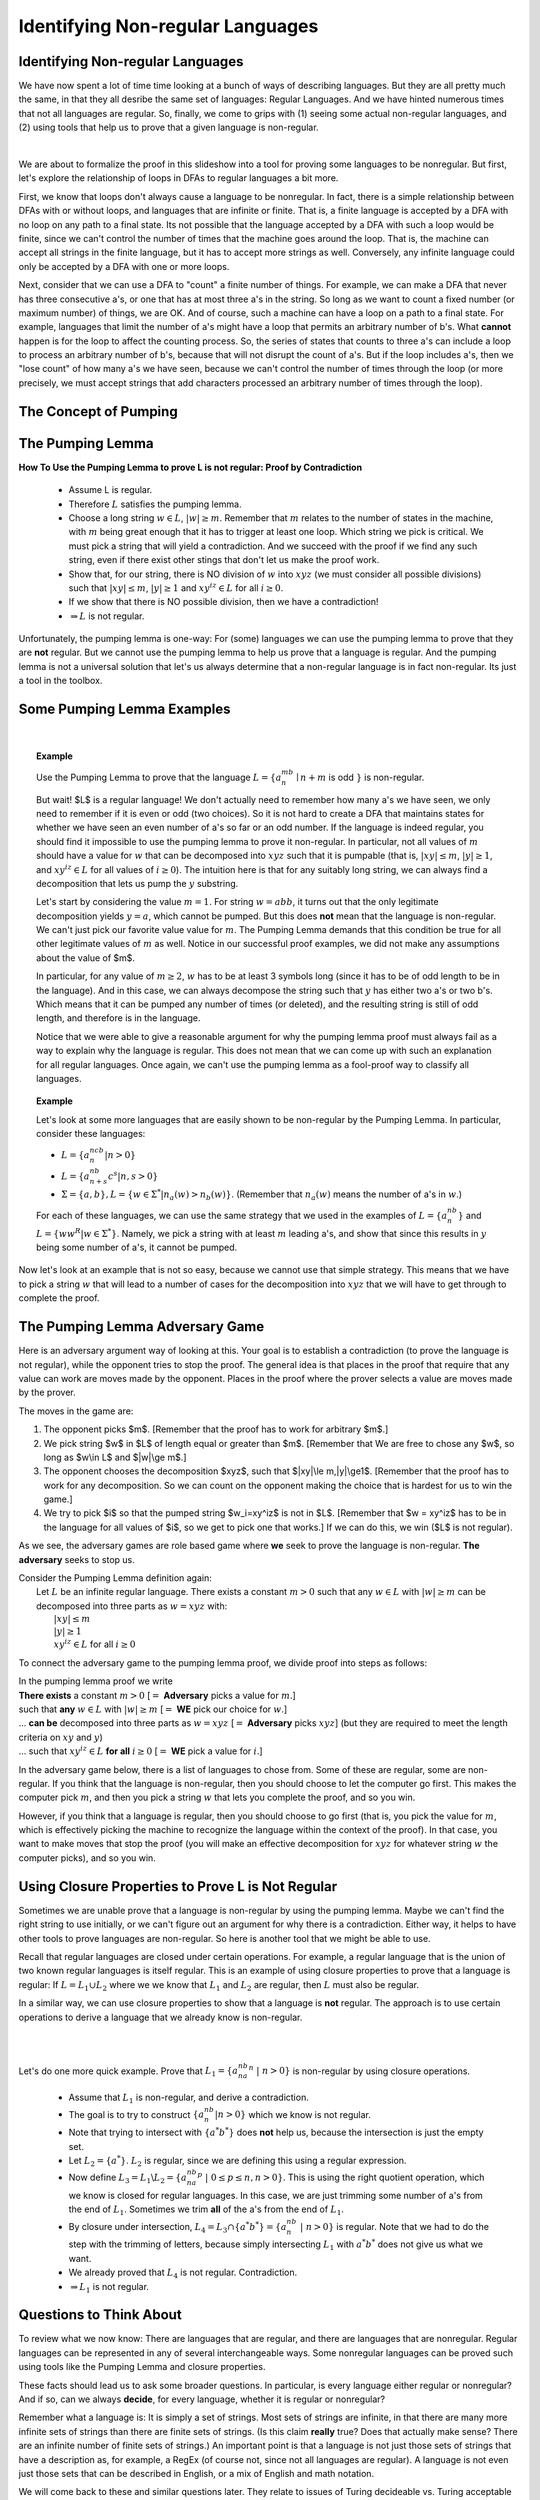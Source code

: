 .. This file is part of the OpenDSA eTextbook project. See
.. http://opendsa.org for more details.
.. Copyright (c) 2012-2020 by the OpenDSA Project Contributors, and
.. distributed under an MIT open source license.

.. avmetadata::
   :author: Susan Rodger, Mostafa Mohammed, and Cliff Shaffer
   :satisfies:
   :topic: Closure Properties of Regular Grammars


Identifying Non-regular Languages
=================================

Identifying Non-regular Languages
---------------------------------

We have now spent a lot of time time looking at a bunch of
ways of describing languages.
But they are all pretty much the same, in
that they all desribe the same set of languages: Regular Languages.
And we have hinted numerous times that not all languages are regular.
So, finally, we come to grips with (1) seeing some actual non-regular
languages, and (2) using tools that help us to prove that a given
language is non-regular.

.. inlineav:: introNonRegularFS ff
   :links: AV/PIFLA/NonRegular/introNonRegularFS.css
   :scripts: DataStructures/PIFrames.js AV/PIFLA/NonRegular/introNonRegularFS.js
   :output: show

|

.. inlineav:: Proof1NonRegularCON ss
   :long_name: Proof 1 Non-Regular Grammar Slideshow
   :links: AV/VisFormalLang/NonReg/Proof1NonRegularCON.css
   :scripts: AV/VisFormalLang/NonReg/Proof1NonRegularCON.js
   :output: show

We are about to formalize the proof in this slideshow into a tool for
proving some languages to be nonregular.
But first, let's explore the relationship of loops in DFAs to regular
languages a bit more.

First, we know that loops don't always cause a language to be
nonregular.
In fact, there is a simple relationship between DFAs with or without
loops, and languages that are infinite or finite.
That is, a finite language is accepted by a DFA with no loop on any
path to a final state.
Its not possible that the language accepted by a DFA with such a loop
would be finite, since we can't control the number of times that the
machine goes around the loop.
That is, the machine can accept all strings in the finite language,
but it has to accept more strings as well.
Conversely, any infinite language could only be accepted by a DFA with
one or more loops.

Next, consider that we can use a DFA to "count" a finite number of
things.
For example, we can make a DFA that never has three consecutive a's,
or one that has at most three a's in the string.
So long as we want to count a fixed number (or maximum number) of
things, we are OK.
And of course, such a machine can have a loop on a path to a final
state.
For example, languages that limit the number of a's might have
a loop that permits an arbitrary number of b's.
What **cannot** happen is for the loop to affect the counting process.
So, the series of states that counts to three a's can include a loop
to process an arbitrary number of b's, because that will not disrupt
the count of a's.
But if the loop includes a's, then we "lose count" of how many a's we
have seen, because we can't control the number of times through the
loop (or more precisely, we must accept strings that add characters
processed an arbitrary number of times through the loop).


The Concept of Pumping
----------------------

.. inlineav:: introPumpingFS ff
   :links: AV/PIFLA/NonRegular/introPumpingFS.css
   :scripts: DataStructures/PIFrames.js AV/PIFLA/NonRegular/introPumpingFS.js
   :output: show


The Pumping Lemma
-----------------

.. inlineav:: PumpingLemmaCON ss
   :long_name: Pumping Lemma Slideshow
   :links: AV/VisFormalLang/NonReg/PumpingLemmaCON.css
   :scripts: AV/VisFormalLang/NonReg/PumpingLemmaCON.js
   :output: show

**How To Use the Pumping Lemma to prove L is not regular: Proof by Contradiction**

   * Assume L is regular.
   * Therefore :math:`L` satisfies the pumping lemma. 
   * Choose a long string :math:`w \in L`, :math:`|w| \ge m`.
     Remember that :math:`m` relates to the number of states in the
     machine, with :math:`m` being great enough that it has to trigger
     at least one loop.
     Which string we pick is critical.
     We must pick a string that will yield a contradiction.
     And we succeed with the proof if we find any such string,
     even if there exist other stings that don't let us make the proof
     work.
   * Show that, for our string, there is NO division of :math:`w` into
     :math:`xyz` (we must consider all possible divisions) such that
     :math:`|xy| \le m`, :math:`|y| \ge 1` and
     :math:`xy^iz \in L` for all  :math:`i \ge 0`.
   * If we show that there is NO possible division,
     then we have a contradiction!
   * :math:`\Rightarrow L` is not regular.

Unfortunately, the pumping lemma is one-way:
For (some) languages we can use the pumping lemma to prove that they
are **not** regular.
But we cannot use the pumping lemma to help us prove that a language
is regular.
And the pumping lemma is not a universal solution that let's us always
determine that a non-regular language is in fact non-regular.
Its just a tool in the toolbox.


Some Pumping Lemma Examples
---------------------------

.. inlineav:: PLExampanbnFS ff
   :links: AV/PIFLA/NonRegular/PLExampanbnFS.css
   :scripts: DataStructures/PIFrames.js AV/PIFLA/NonRegular/PLExampanbnFS.js
   :output: show

|

.. inlineav:: PLExampwwRFS ff
   :links: AV/PIFLA/NonRegular/PLExampwwRFS.css
   :scripts: DataStructures/PIFrames.js AV/PIFLA/NonRegular/PLExampwwRFS.js
   :output: show


.. topic:: Example

   Use the Pumping Lemma to prove that the language
   :math:`L = \{a^mb^n \mid n+m` is odd :math:`\}` is non-regular.

   But wait! $L$ is a regular language!
   We don't actually need to remember how many a's we have seen,
   we only need to remember if it is even or odd (two choices).
   So it is not hard to create a DFA that maintains states
   for whether we have seen an even number of a's so far or an odd
   number.
   If the language is indeed regular, you should find it impossible to
   use the pumping lemma to prove it non-regular.
   In particular, not all values of :math:`m` should have a value for
   :math:`w` that can be decomposed into :math:`xyz`
   such that it is pumpable
   (that is, :math:`|xy| \le m`, :math:`|y| \ge 1`, and
   :math:`xy^iz \in L` for all values of :math:`i \ge 0`).
   The intuition here is that for any suitably long string,
   we can always find a decomposition that lets us pump the :math:`y`
   substring.

   Let's start by considering the value :math:`m = 1`.
   For string :math:`w = abb`, it turns out that the only legitimate
   decomposition yields :math:`y = a`, which cannot be pumped.
   But this does **not** mean that the language is non-regular.
   We can't just pick our favorite value value for :math:`m`.
   The Pumping Lemma demands that this condition be true for
   all other legitimate values of :math:`m` as well.
   Notice in our successful proof examples, we did not make any
   assumptions about the value of $m$.
   
   In particular, for any value of :math:`m \ge 2`,
   :math:`w` has to be at least 3 symbols long (since it has to be of
   odd length to be in the language).
   And in this case, we can always decompose the string such that
   :math:`y` has either two a's or two b's.
   Which means that it can be pumped any number of times (or deleted),
   and the resulting string is still of odd length,
   and therefore is in the language.

   Notice that we were able to give a reasonable argument for why the
   pumping lemma proof must always fail as a way to explain why the
   language is regular.
   This does not mean that we can come up with such an explanation for
   all regular languages.
   Once again, we can't use the pumping lemma as a fool-proof way to
   classify all languages.

   
.. topic:: Example

   Let's look at some more languages that are easily shown to be
   non-regular by the Pumping Lemma.
   In particular, consider these languages:

   * :math:`L = \{a^ncb^n | n > 0\}`
   * :math:`L = \{a^nb^{n+s}c^s | n,s > 0\}`
   * :math:`\Sigma = \{a, b\}, L = \{w \in \Sigma^* | n_a(w) >
     n_b(w)\}`. (Remember that :math:`n_a(w)` means the number of a's
     in :math:`w`.)

   For each of these languages, we can use the same strategy that we used
   in the examples of :math:`L = \{a^nb^n\}` and
   :math:`L = \{ww^R | w \in \Sigma^*\}`.
   Namely, we pick a string with at least :math:`m` leading a's, and show
   that since this results in :math:`y` being some number of a's, it
   cannot be pumped.

.. .. Don't need this
   .. .. inlineav:: PLExample3FS ff
      :links: AV/PIFLA/NonRegular/PLExample3FS.css
      :scripts: DataStructures/PIFrames.js AV/PIFLA/NonRegular/PLExample3FS.js
      :output: show

.. .. |

.. .. Don't need this
   .. .. inlineav:: PLExample4FS ff
   :links: AV/PIFLA/NonRegular/PLExample4FS.css
   :scripts: DataStructures/PIFrames.js AV/PIFLA/NonRegular/PLExample4FS.js
   :output: show

.. .. |

.. .. Don't need this
   .. .. inlineav:: PLExample5FS ff
   :links: AV/PIFLA/NonRegular/PLExample5FS.css
   :scripts: DataStructures/PIFrames.js AV/PIFLA/NonRegular/PLExample5FS.js
   :output: show

.. .. |

Now let's look at an example that is not so easy, because we cannot
use that simple strategy.
This means that we have to pick a string :math:`w` that will lead to a
number of cases for the decomposition into :math:`xyz` that we will
have to get through to complete the proof.

.. inlineav:: PLExampa3bncn3FS ff
   :links: AV/PIFLA/NonRegular/PLExampa3bncn3FS.css
   :scripts: DataStructures/PIFrames.js AV/PIFLA/NonRegular/PLExampa3bncn3FS.js
   :output: show


The Pumping Lemma Adversary Game
--------------------------------

Here is an adversary argument way of looking at this.
Your goal is to establish a contradiction (to prove the language is
not regular), while the opponent tries to stop the proof.
The general idea is that places in the proof that require that any
value can work are moves made by the opponent.
Places in the proof where the prover selects a value are moves made by
the prover.

The moves in the game are:

1. The opponent picks $m$. [Remember that the proof has to work for
   arbitrary $m$.]
2. We pick string $w$ in $L$ of length equal or greater than $m$.
   [Remember that We are free to chose any $w$, so long as $w\\in L$
   and $|w|\\ge m$.]
3. The opponent chooses the decomposition $xyz$,
   such that $|xy|\\le m,|y|\\ge1$.
   [Remember that the proof has to work for any decomposition.
   So we can count on the opponent making the choice that is hardest
   for us to win the game.]
4. We try to pick $i$ so that the pumped string $w_i=xy^iz$ is not in
   $L$. [Remember that $w = xy^iz$ has to be in the language for all
   values of $i$, so we get to pick one that works.]
   If we can do this, we win ($L$ is not regular).

As we see, the adversary games are role based game where
**we** seek to prove the language is non-regular.
**The adversary** seeks to stop us.

| Consider the Pumping Lemma definition again:
|   Let :math:`L` be an infinite regular language. 
    There exists a constant :math:`m > 0` such that any
    :math:`w \in L` with :math:`|w| \ge m` can be decomposed into three
    parts as :math:`w=xyz` with:
|     :math:`|xy| \le m`
|     :math:`|y| \ge 1`
|     :math:`xy^iz \in L` for all :math:`i\ge 0`

To connect the adversary game to the pumping lemma proof,
we divide proof into steps as follows:

| In the pumping lemma proof we write
| **There exists** a constant :math:`m > 0`
  [:math:`=` **Adversary** picks a value for :math:`m`.]
| such that **any** :math:`w \in L` with :math:`|w| \ge m`
  [:math:`=` **WE** pick our choice for :math:`w`.]
| ... **can be** decomposed into three parts as :math:`w = xyz`
  [:math:`=` **Adversary** picks :math:`xyz`]
  (but they are required to meet the length criteria on
  :math:`xy` and :math:`y`)
| ... such that :math:`xy^iz \in L` **for all** :math:`i \ge 0`
  [:math:`=` **WE** pick a value for :math:`i`.]

In the adversary game below, there is a list of languages to chose
from.
Some of these are regular, some are non-regular.
If you think that the language is non-regular, then you should choose
to let the computer go first.
This makes the computer pick :math:`m`, and then you pick a string
:math:`w` that lets you complete the proof, and so you win.

However, if you think that a language is regular, then you should
choose to go first (that is, you pick the value for :math:`m`, which
is effectively picking the machine to recognize the language within
the context of the proof).
In that case, you want to make moves that stop the proof
(you will make an effective decomposition for :math:`xyz` for whatever
string  :math:`w` the computer picks), and so you win.
  
.. avembed:: AV/VisFormalLang/NonReg/PLGame.html ss
   :long_name: Regular Pumping Lemmma


Using Closure Properties to Prove L is Not Regular
--------------------------------------------------

Sometimes we are unable prove that a language is non-regular by using the
pumping lemma.
Maybe we can't find the right string to use initially, or we can't
figure out an argument for why there is a contradiction.
Either way, it helps to have other tools to prove languages are non-regular.
So here is another tool that we might be able to use.

Recall that regular languages are closed under certain operations.
For example, a regular language that is the union of two known regular
languages is itself regular.
This is an example of using closure properties to prove that a
language is regular: If :math:`L = L_1 \cup L_2` where we we know
that :math:`L_1` and :math:`L_2` are regular,
then :math:`L` must also be regular.

In a similar way, we can use closure properties to show that a
language is **not** regular.
The approach is to use certain operations to derive a language
that we already know is non-regular.

.. inlineav:: ClosPropFS ff
   :links: AV/PIFLA/NonRegular/ClosPropFS.css
   :scripts: DataStructures/PIFrames.js AV/PIFLA/NonRegular/ClosPropFS.js
   :output: show

|

.. inlineav:: ClosPropEx1FS ff
   :links: AV/PIFLA/NonRegular/ClosPropEx1FS.css
   :scripts: DataStructures/PIFrames.js AV/PIFLA/NonRegular/ClosPropEx1FS.js
   :output: show

|

.. inlineav:: ClosPropEx2FS ff
   :links: AV/PIFLA/NonRegular/ClosPropEx2FS.css
   :scripts: DataStructures/PIFrames.js AV/PIFLA/NonRegular/ClosPropEx2FS.js
   :output: show

.. .. We don't need to do yet one more example!
   .. .. inlineav:: ClosPropEx3FS ff
   :links: AV/PIFLA/NonRegular/ClosPropEx3FS.css
   :scripts: DataStructures/PIFrames.js AV/PIFLA/NonRegular/ClosPropEx3FS.js
   :output: show

            
Let's do one more quick example.
Prove that :math:`L_1 = \{a^nb^na^n\ |\ n > 0\}` is non-regular by
using closure operations.

   * Assume that :math:`L_1` is non-regular, and derive a contradiction.
   * The goal is to try to construct :math:`\{a^nb^n | n > 0\}` which
     we know is not regular. 
   * Note that trying to intersect with :math:`\{a^{*}b^{*} \}` does
     **not** help us, because the intersection is just the empty set.
   * Let :math:`L_2 = \{a^{*}\}`. :math:`L_2` is regular, since we are
     defining this using a regular expression.
   * Now define
     :math:`L_3 = L_1 \backslash L_2 = \{a^nb^na^p\ |\ 0 \le p \le n, n > 0\}`.
     This is using the right quotient operation, which we know is closed
     for regular languages.
     In this case, we are just trimming some number of a's from the end
     of :math:`L_1`.
     Sometimes we trim **all** of the a's from the end of :math:`L_1`.
   * By closure under intersection,
     :math:`L_4 = L_3 \cap \{a^{*}b^{*}\} = \{a^nb^n\ |\ n > 0\}` is
     regular.
     Note that we had to do the step with the trimming of letters,
     because simply intersecting :math:`L_1` with :math:`a^*b^*` does
     not give us what we want.
   * We already proved that :math:`L_4` is not regular. Contradiction.
   * :math:`\Rightarrow L_1` is not regular.


Questions to Think About
------------------------

To review what we now know: There are languages that are regular, and
there are languages that are nonregular.
Regular languages can be represented in any of several interchangeable
ways.
Some nonregular languages can be proved such using tools like the
Pumping Lemma and closure properties.

These facts should lead us to ask some broader questions.
In particular, is every language either regular or nonregular?
And if so, can we always **decide**, for every language, whether it is
regular or nonregular?

Remember what a language is: It is simply a set of strings.
Most sets of strings are infinite, in that there are many more
infinite sets of strings than there are finite sets of strings.
(Is this claim **really** true? Does that actually make sense?
There are an infinite number of finite sets of strings.)
An important point is that a language is not just those sets of
strings that have a description as, for example, a RegEx (of course
not, since not all languages are regular).
A language is not even just those sets that can be described in
English, or a mix of English and math notation.

We will come back to these and similar questions later.
They relate to issues of Turing decideable vs. Turing acceptable
languages, P vs. NP, and what questions about languages are
decideable vs. undecideable.
By the end of this book, we should have some answers to these
questions, and a better understanding of our limits to what can be
known about languages.
